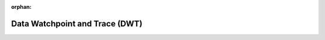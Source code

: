 .. meta::87a384994132dc8b629cfecc6791e10c2a68df5d255551e57f2dafdf6893ea324c2f0d3047c55630dd7cf18ef203af4745f500fa63099cafe8e456a46cf5f01d

:orphan:

.. title:: Flipper Zero Firmware: Data Watchpoint and Trace (DWT)

Data Watchpoint and Trace (DWT)
===============================

.. container:: doxygen-content

   
   .. raw:: html
     :file: group___c_m_s_i_s___d_w_t.html
